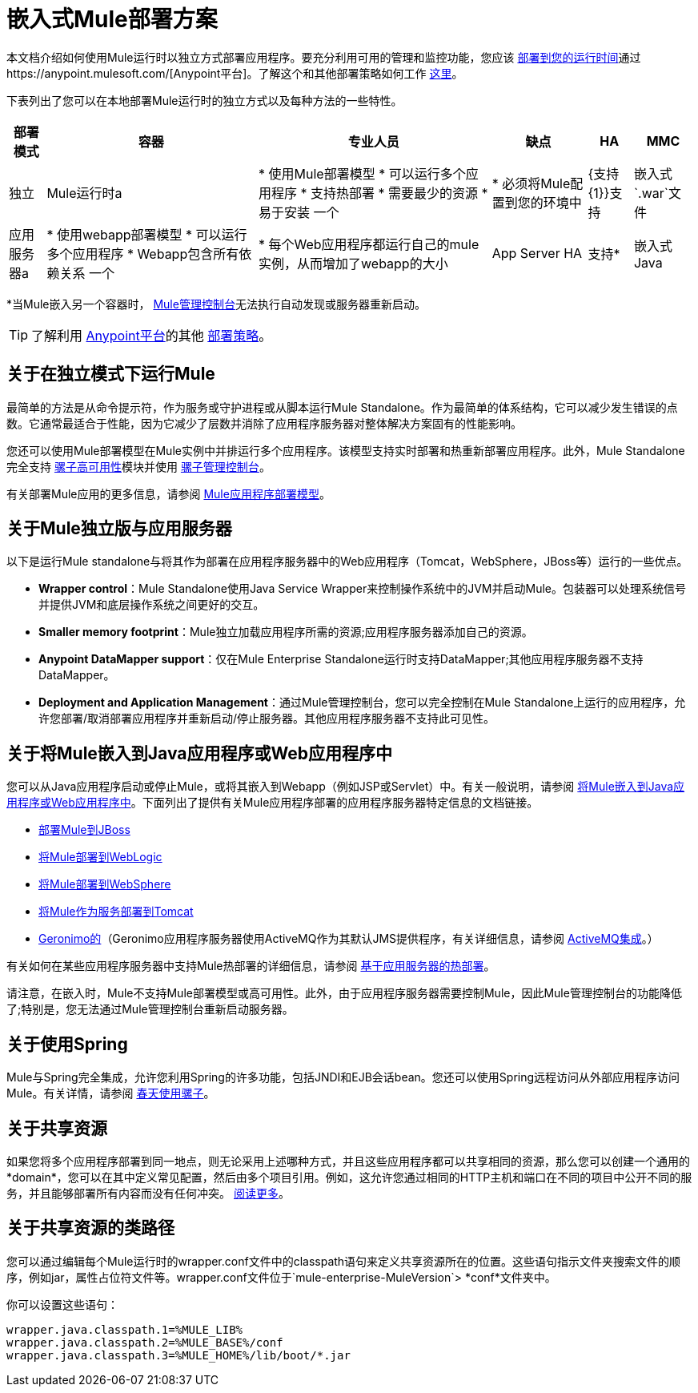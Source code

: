 = 嵌入式Mule部署方案
:keywords: deploy, deploying, cloudhub, on premises, on premise

本文档介绍如何使用Mule运行时以独立方式部署应用程序。要充分利用可用的管理和监控功能，您应该 link:/runtime-manager/deploying-to-your-own-servers[部署到您的运行时间]通过https://anypoint.mulesoft.com/[Anypoint平台]。了解这个和其他部署策略如何工作 link:/runtime-manager/deployment-strategies[这里]。

下表列出了您可以在本地部署Mule运行时的独立方式以及每种方法的一些特性。

[%header%autowidth.spread]
|===
|部署模式 |容器 |专业人员 |缺点 | HA  | MMC
|独立 | Mule运行时a |
* 使用Mule部署模型
* 可以运行多个应用程序
* 支持热部署
* 需要最少的资源
* 易于安装
一个|
* 必须将Mule配置到您的环境中
| {支持{1}}支持
|嵌入式`.war`文件 |应用服务器a |
* 使用webapp部署模型
* 可以运行多个应用程序
*  Webapp包含所有依赖关系
一个|
* 每个Web应用程序都运行自己的mule实例，从而增加了webapp的大小
| App Server HA  |支持*
|嵌入式Java  | Java应用程序/ IDE a |
* 不需要外部容器
一个|
* 不支持热部署
|不支持 |支持*
|===

*当Mule嵌入另一个容器时， link:/mule-management-console/v/3.8/[Mule管理控制台]无法执行自动发现或服务器重新启动。

[TIP]
了解利用 link:anypoint.mulesoft.com[Anypoint平台]的其他 link:/runtime-manager/deployment-strategies[部署策略]。

== 关于在独立模式下运行Mule

最简单的方法是从命令提示符，作为服务或守护进程或从脚本运行Mule Standalone。作为最简单的体系结构，它可以减少发生错误的点数。它通常最适合于性能，因为它减少了层数并消除了应用程序服务器对整体解决方案固有的性能影响。

您还可以使用Mule部署模型在Mule实例中并排运行多个应用程序。该模型支持实时部署和热重新部署应用程序。此外，Mule Standalone完全支持 link:/mule-user-guide/v/3.8/mule-high-availability-ha-clusters[骡子高可用性]模块并使用 link:/mule-management-console/v/3.8/[骡子管理控制台]。

有关部署Mule应用的更多信息，请参阅 link:/mule-user-guide/v/3.8/mule-deployment-model[Mule应用程序部署模型]。


== 关于Mule独立版与应用服务器

以下是运行Mule standalone与将其作为部署在应用程序服务器中的Web应用程序（Tomcat，WebSphere，JBoss等）运行的一些优点。

*  *Wrapper control*：Mule Standalone使用Java Service Wrapper来控制操作系统中的JVM并启动Mule。包装器可以处理系统信号并提供JVM和底层操作系统之间更好的交互。
*  *Smaller memory footprint*：Mule独立加载应用程序所需的资源;应用程序服务器添加自己的资源。
*  *Anypoint DataMapper support*：仅在Mule Enterprise Standalone运行时支持DataMapper;其他应用程序服务器不支持DataMapper。
*  *Deployment and Application Management*：通过Mule管理控制台，您可以完全控制在Mule Standalone上运行的应用程序，允许您部署/取消部署应用程序并重新启动/停止服务器。其他应用程序服务器不支持此可见性。


== 关于将Mule嵌入到Java应用程序或Web应用程序中

您可以从Java应用程序启动或停止Mule，或将其嵌入到Webapp（例如JSP或Servlet）中。有关一般说明，请参阅 link:/mule-user-guide/v/3.8/embedding-mule-in-a-java-application-or-webapp[将Mule嵌入到Java应用程序或Web应用程序中]。下面列出了提供有关Mule应用程序部署的应用程序服务器特定信息的文档链接。

*  link:/mule-user-guide/v/3.8/deploying-mule-to-jboss[部署Mule到JBoss]
*  link:/mule-user-guide/v/3.8/deploying-mule-to-weblogic[将Mule部署到WebLogic]
*  link:/mule-user-guide/v/3.8/deploying-mule-to-websphere[将Mule部署到WebSphere]
*  link:/mule-user-guide/v/3.8/deploying-mule-as-a-service-to-tomcat[将Mule作为服务部署到Tomcat]
*  link:http://geronimo.apache.org[Geronimo的]（Geronimo应用程序服务器使用ActiveMQ作为其默认JMS提供程序，有关详细信息，请参阅 link:/mule-user-guide/v/3.8/activemq-integration[ActiveMQ集成]。）

有关如何在某些应用程序服务器中支持Mule热部署的详细信息，请参阅 link:/mule-user-guide/v/3.8/application-server-based-hot-deployment[基于应用服务器的热部署]。

请注意，在嵌入时，Mule不支持Mule部署模型或高可用性。此外，由于应用程序服务器需要控制Mule，因此Mule管理控制台的功能降低了;特别是，您无法通过Mule管理控制台重新启动服务器。

== 关于使用Spring

Mule与Spring完全集成，允许您利用Spring的许多功能，包括JNDI和EJB会话bean。您还可以使用Spring远程访问从外部应用程序访问Mule。有关详情，请参阅 link:/mule-user-guide/v/3.8/using-mule-with-spring[春天使用骡子]。

== 关于共享资源

如果您将多个应用程序部署到同一地点，则无论采用上述哪种方式，并且这些应用程序都可以共享相同的资源，那么您可以创建一个通用的*domain*，您可以在其中定义常见配置，然后由多个项目引用。例如，这允许您通过相同的HTTP主机和端口在不同的项目中公开不同的服务，并且能够部署所有内容而没有任何冲突。 link:/mule-user-guide/v/3.8/shared-resources[阅读更多]。

== 关于共享资源的类路径

您可以通过编辑每个Mule运行时的wrapper.conf文件中的classpath语句来定义共享资源所在的位置。这些语句指示文件夹搜索文件的顺序，例如jar，属性占位符文件等。wrapper.conf文件位于`mule-enterprise-MuleVersion`> *conf*文件夹中。

你可以设置这些语句：

[source,java,linenums]
----
wrapper.java.classpath.1=%MULE_LIB%
wrapper.java.classpath.2=%MULE_BASE%/conf
wrapper.java.classpath.3=%MULE_HOME%/lib/boot/*.jar
----
